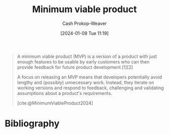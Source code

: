 :PROPERTIES:
:ID:       30450600-cc69-4beb-9560-c7721a04ecee
:LAST_MODIFIED: [2024-02-15 Thu 16:35]
:ROAM_REFS: [cite:@MinimumViableProduct2024]
:END:
#+title: Minimum viable product
#+hugo_custom_front_matter: :slug "30450600-cc69-4beb-9560-c7721a04ecee"
#+author: Cash Prokop-Weaver
#+date: [2024-01-09 Tue 11:19]
#+filetags: :concept:

#+begin_quote
A minimum viable product (MVP) is a version of a product with just enough features to be usable by early customers who can then provide feedback for future product development.[1][2]

A focus on releasing an MVP means that developers potentially avoid lengthy and (possibly) unnecessary work. Instead, they iterate on working versions and respond to feedback, challenging and validating assumptions about a product's requirements.

[cite:@MinimumViableProduct2024]
#+end_quote

* Flashcards :noexport:
** Definition :fc:
:PROPERTIES:
:CREATED: [2024-02-15 Thu 16:34]
:FC_CREATED: 2024-02-16T00:34:57Z
:FC_TYPE:  double
:ID:       045a258a-87ae-4ef3-aa9c-3898c248a81d
:END:
:REVIEW_DATA:
| position | ease | box | interval | due                  |
|----------+------+-----+----------+----------------------|
| front    |  2.5 |  -1 |        0 | 2024-02-16T00:34:57Z |
| back     |  2.5 |  -1 |        0 | 2024-02-23T00:34:57Z |
:END:

[[id:30450600-cc69-4beb-9560-c7721a04ecee][Minimum viable product]]

*** Back

A version of a product that's /just/ enough to be usable by early adopters.

*** Source
[cite:@MinimumViableProduct2024]

* Bibliography
#+print_bibliography:
